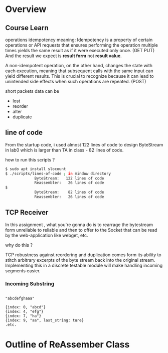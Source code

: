 * Overview 
** Course Learn

operations idempotency meaning:
Idempotency is a property of certain operations or API requests that ensures performing the operation multiple times yields the same result as if it were executed only once. (GET PUT) 
And the result we expect is *result form* not *result value*.

A non-idempotent operation, on the other hand, changes the state with each execution, meaning that subsequent calls with the same input can yield different results. This is crucial to recognize because it can lead to unintended side effects when such operations are repeated. (POST)

short packets data can be 
- lost
- reorder
- alter
- duplicate

** line of code

From the startup code, i used almost 122 lines of code to design ByteStream in lab0 which is larger than  TA in class - 82 lines of code. 

how to run this scripts ?

#+begin_src sh
$ sudo apt install slocount
$ ./scripts/lines-of-code ; in mindow directory
             ByteStream:   122 lines of code
             Reassembler:   26 lines of code
$ 
             ByteStream:    82 lines of code
             Reassembler:   26 lines of code
#+end_src
** TCP Receiver

In this assignment , what you're gonna do is to rearrage the bytestream form unreliable to reliable and then to offer to the Socket that can be read by the web-application like webget, etc.

why do this ? 

TCP robustness against reordering and duplication comes form its ability to stitch arbitrary excerpts of the byte stream back into the original stream. Implementing this in a discrete testable module will make handling incoming segments easier.

*** Incoming Substring


#+begin_src 

"abcdefghaaa"

{index: 0, "abcd"}
{index: 4, "efg"}
{index: 7, "ha"}
{index: 9, "aa", last_string: ture}
.etc.
#+end_src
* Outline of ReAssember Class
